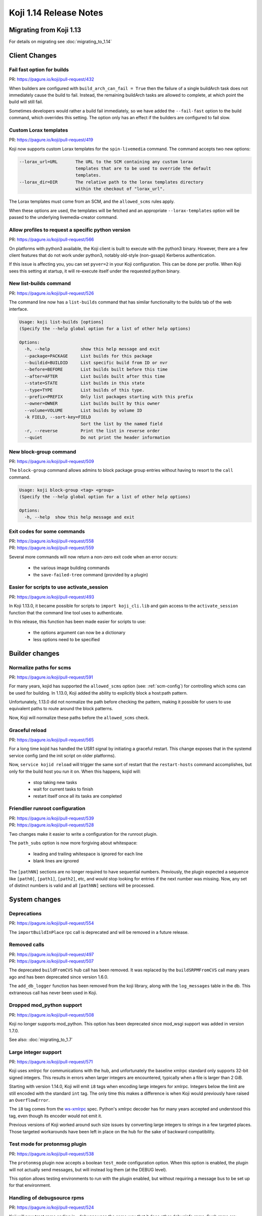 Koji 1.14 Release Notes
=======================

Migrating from Koji 1.13
------------------------

For details on migrating see :doc:`migrating_to_1.14`


Client Changes
--------------


Fail fast option for builds
^^^^^^^^^^^^^^^^^^^^^^^^^^^

| PR: https://pagure.io/koji/pull-request/432


When builders are configured with ``build_arch_can_fail = True`` then the
failure of a single buildArch task does not immediately cause the build
to fail. Instead, the remaining buildArch tasks are allowed to complete,
at which point the build will still fail.

Sometimes developers would rather a build fail immediately, so we have added
the ``--fail-fast`` option to the build command, which overrides this setting.
The option only has an effect if the builders are configured to fail slow.


Custom Lorax templates
^^^^^^^^^^^^^^^^^^^^^^

| PR: https://pagure.io/koji/pull-request/419

Koji now supports custom Lorax templates for the ``spin-livemedia`` command.
The command accepts two new options:

.. code-block:: text

      --lorax_url=URL       The URL to the SCM containing any custom lorax
                            templates that are to be used to override the default
                            templates.
      --lorax_dir=DIR       The relative path to the lorax templates directory
                            within the checkout of "lorax_url".


The Lorax templates must come from an SCM, and the ``allowed_scms`` rules
apply.

When these options are used, the templates will be fetched and an appropriate
``--lorax-templates`` option will be passed to the underlying livemedia-creator
command.


Allow profiles to request a specific python version
^^^^^^^^^^^^^^^^^^^^^^^^^^^^^^^^^^^^^^^^^^^^^^^^^^^

| PR: https://pagure.io/koji/pull-request/566

On platforms with python3 available, the Koji client is built to execute
with the python3 binary. However, there are a few client features that do not
work under python3, notably old-style (non-gssapi) Kerberos authentication.

If this issue is affecting you, you can set ``pyver=2`` in your Koji
configuration. This can be done per profile. When Koji sees this setting
at startup, it will re-execute itself under the requested python binary.


New list-builds command
^^^^^^^^^^^^^^^^^^^^^^^

| PR: https://pagure.io/koji/pull-request/526

The command line now has a ``list-builds`` command that has similar
functionality to the builds tab of the web interface.

.. code-block:: text

    Usage: koji list-builds [options]
    (Specify the --help global option for a list of other help options)

    Options:
      -h, --help            show this help message and exit
      --package=PACKAGE     List builds for this package
      --buildid=BUILDID     List specific build from ID or nvr
      --before=BEFORE       List builds built before this time
      --after=AFTER         List builds built after this time
      --state=STATE         List builds in this state
      --type=TYPE           List builds of this type.
      --prefix=PREFIX       Only list packages starting with this prefix
      --owner=OWNER         List builds built by this owner
      --volume=VOLUME       List builds by volume ID
      -k FIELD, --sort-key=FIELD
                            Sort the list by the named field
      -r, --reverse         Print the list in reverse order
      --quiet               Do not print the header information


New block-group command
^^^^^^^^^^^^^^^^^^^^^^^

| PR: https://pagure.io/koji/pull-request/509

The ``block-group`` command allows admins to block package group entries
without having to resort to the ``call`` command.

.. code-block:: text

    Usage: koji block-group <tag> <group>
    (Specify the --help global option for a list of other help options)

    Options:
      -h, --help  show this help message and exit


Exit codes for some commands
^^^^^^^^^^^^^^^^^^^^^^^^^^^^

| PR: https://pagure.io/koji/pull-request/558
| PR: https://pagure.io/koji/pull-request/559

Several more commands will now return a non-zero exit code
when an error occurs:

    * the various image building commands
    * the ``save-failed-tree`` command (provided by a plugin)


Easier for scripts to use activate_session
^^^^^^^^^^^^^^^^^^^^^^^^^^^^^^^^^^^^^^^^^^

| PR: https://pagure.io/koji/pull-request/493

In Koji 1.13.0, it became possible for scripts to ``import koji_cli.lib`` and
gain access to the ``activate_session`` function that the command line tool
uses to authenticate.

In this release, this function has been made easier for scripts to use:

    * the options argument can now be a dictionary
    * less options need to be specified


Builder changes
---------------


Normalize paths for scms
^^^^^^^^^^^^^^^^^^^^^^^^

| PR: https://pagure.io/koji/pull-request/591


For many years, kojid has supported the ``allowed_scms`` option
(see: :ref:`scm-config`) for controlling which scms can be used for building.
In 1.13.0, Koji added the ability to explicitly block a host:path pattern.

Unfortunately, 1.13.0 did not normalize the path before checking the pattern,
making it possible for users to use equivalent paths to route around the
block patterns.

Now, Koji will normalize these paths before the ``allowed_scms`` check.


Graceful reload
^^^^^^^^^^^^^^^

| PR: https://pagure.io/koji/pull-request/565


For a long time kojid has handled the USR1 signal by initiating a graceful restart.
This change exposes that in the systemd service config (and the init script
on older platforms).

Now, ``service kojid reload`` will trigger the same sort of restart that the
``restart-hosts`` command accomplishes, but only for the build host you run it
on. When this happens, kojid will:

    * stop taking new tasks
    * wait for current tasks to finish
    * restart itself once all its tasks are completed


Friendlier runroot configuration
^^^^^^^^^^^^^^^^^^^^^^^^^^^^^^^^

| PR: https://pagure.io/koji/pull-request/539
| PR: https://pagure.io/koji/pull-request/528

Two changes make it easier to write a configuration for the runroot plugin.

The ``path_subs`` option is now more forgiving about whitespace:

    * leading and trailing whitespace is ignored for each line
    * blank lines are ignored

The ``[pathNN]`` sections are no longer required to have sequential numbers.
Previously, the plugin expected a sequence like ``[path0]``, ``[path1]``,
``[path2]``, etc, and would stop looking for entries if the next number
was missing. Now, any set of distinct numbers is valid and all ``[pathNN]``
sections will be processed.


System changes
--------------

Deprecations
^^^^^^^^^^^^

| PR: https://pagure.io/koji/pull-request/554

The ``importBuildInPlace`` rpc call is deprecated and will be removed in a future release.


Removed calls
^^^^^^^^^^^^^

| PR: https://pagure.io/koji/pull-request/497
| PR: https://pagure.io/koji/pull-request/507

The deprecated ``buildFromCVS`` hub call has been removed. It was replaced
by the ``buildSRPMFromCVS`` call many years ago and has been deprecated since
version 1.6.0.

The ``add_db_logger`` function has been removed from the koji library, along
with the ``log_messages`` table in the db. This extraneous call has never been
used in Koji.


Dropped mod_python support
^^^^^^^^^^^^^^^^^^^^^^^^^^

| PR: https://pagure.io/koji/pull-request/508


Koji no longer supports mod_python. This option has been deprecated since
mod_wsgi support was added in version 1.7.0.

See also: :doc:`migrating_to_1.7`


Large integer support
^^^^^^^^^^^^^^^^^^^^^

| PR: https://pagure.io/koji/pull-request/571


Koji uses xmlrpc for communications with the hub, and unfortunately the
baseline xmlrpc standard only supports 32-bit signed integers. This
results in errors when larger integers are encountered, typically
when a file is larger than 2 GiB.

Starting with version 1.14.0, Koji will emit ``i8`` tags when encoding
large integers for xmlrpc. Integers below the limit are still encoded
with the standard ``int`` tag. The only time this makes a difference
is when Koji would previously have raised an ``OverflowError``.

The ``i8`` tag comes from the
`ws-xmlrpc <https://ws.apache.org/xmlrpc/types.html>`__
spec. Python's xmlrpc decoder has
for many years accepted and understood this tag, even though its encoder
would not emit it.

Previous versions of Koji worked around such size issues by converting
large integers to strings in a few targeted places. Those targeted
workarounds have been left in place on the hub for the sake of backward
compatibility.


Test mode for protonmsg plugin
^^^^^^^^^^^^^^^^^^^^^^^^^^^^^^

| PR: https://pagure.io/koji/pull-request/538

The ``protonmsg`` plugin now accepts a boolean ``test_mode`` configuration
option. When this option is enabled, the plugin will not actually
send messages, but will instead log them (at the DEBUG level).

This option allows testing environments to run with the plugin enabled, but
without requiring a message bus to be set up for that environment.


Handling of debugsource rpms
^^^^^^^^^^^^^^^^^^^^^^^^^^^^

| PR: https://pagure.io/koji/pull-request/524

Koji will now treat rpms ending in ``-debugsource`` the same way that it does
other debuginfo rpms. Such rpms are:

    * omitted from Koji's normal yum repos
    * listed separately when displaying builds
    * not downloaded by default in the ``download-build`` command


Added kojifile component type for content generators
^^^^^^^^^^^^^^^^^^^^^^^^^^^^^^^^^^^^^^^^^^^^^^^^^^^^

| PR: https://pagure.io/koji/pull-request/506

Content generator imports now accept entries with type equal to ``kojifile``
in the component lists for buildroots and images/archives. This type provides
a more reliable way to reference archive that come from Koji.

See: :ref:`Example metadata <metadata-kojifile>`.
